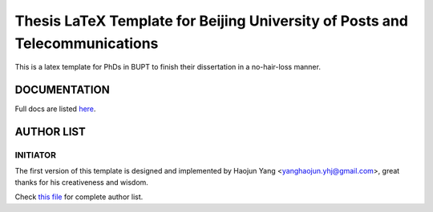 ==================
Thesis LaTeX Template for Beijing University of Posts and Telecommunications
==================

|license|
|xelatex|
|university|

This is a latex template for PhDs in BUPT to finish their dissertation in a no-hair-loss manner.

------------------
DOCUMENTATION
------------------

Full docs are listed here_.

------------------
AUTHOR LIST
------------------

***************
INITIATOR
***************

The first version of this template is designed and implemented by Haojun Yang <yanghaojun.yhj@gmail.com>, great thanks for his creativeness and wisdom.

Check `this file`_ for complete author list.

.. _this file: https://github.com/houluy/bupTemplate/blob/master/AUTHORS.rst
.. _here: https://github.com/houluy/bupTemplate/blob/master/docs/main.rst

.. |license| image:: https://img.shields.io/badge/license-GPL--3.0-blue.svg?style=plastic
.. |xelatex| image:: https://img.shields.io/badge/TeX-XeLaTeX-lightgrey.svg?style=plastic
.. |university| image:: https://img.shields.io/badge/unversity-BUPT-red.svg?style=plastic

